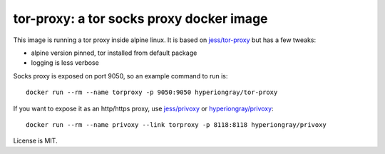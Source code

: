 tor-proxy: a tor socks proxy docker image
=========================================

This image is running a tor proxy inside alpine linux.
It is based on `jess/tor-proxy <https://blog.jessfraz.com/post/tor-socks-proxy-and-privoxy-containers/>`_
but has a few tweaks:

* alpine version pinned, tor installed from default package
* logging is less verbose

Socks proxy is exposed on port 9050, so an example command to run is::

    docker run --rm --name torproxy -p 9050:9050 hyperiongray/tor-proxy

If you want to expose it as an http/https proxy, use
`jess/privoxy <https://github.com/jessfraz/dockerfiles/blob/master/privoxy/Dockerfile>`_
or `hyperiongray/privoxy <https://github.com/TeamHG-Memex/privoxy>`_::

    docker run --rm --name privoxy --link torproxy -p 8118:8118 hyperiongray/privoxy

License is MIT.
